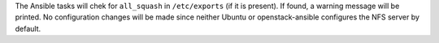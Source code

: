The Ansible tasks will chek for ``all_squash`` in ``/etc/exports`` (if it is
present). If found, a warning message will be printed. No configuration
changes will be made since neither Ubuntu or openstack-ansible configures
the NFS server by default.
